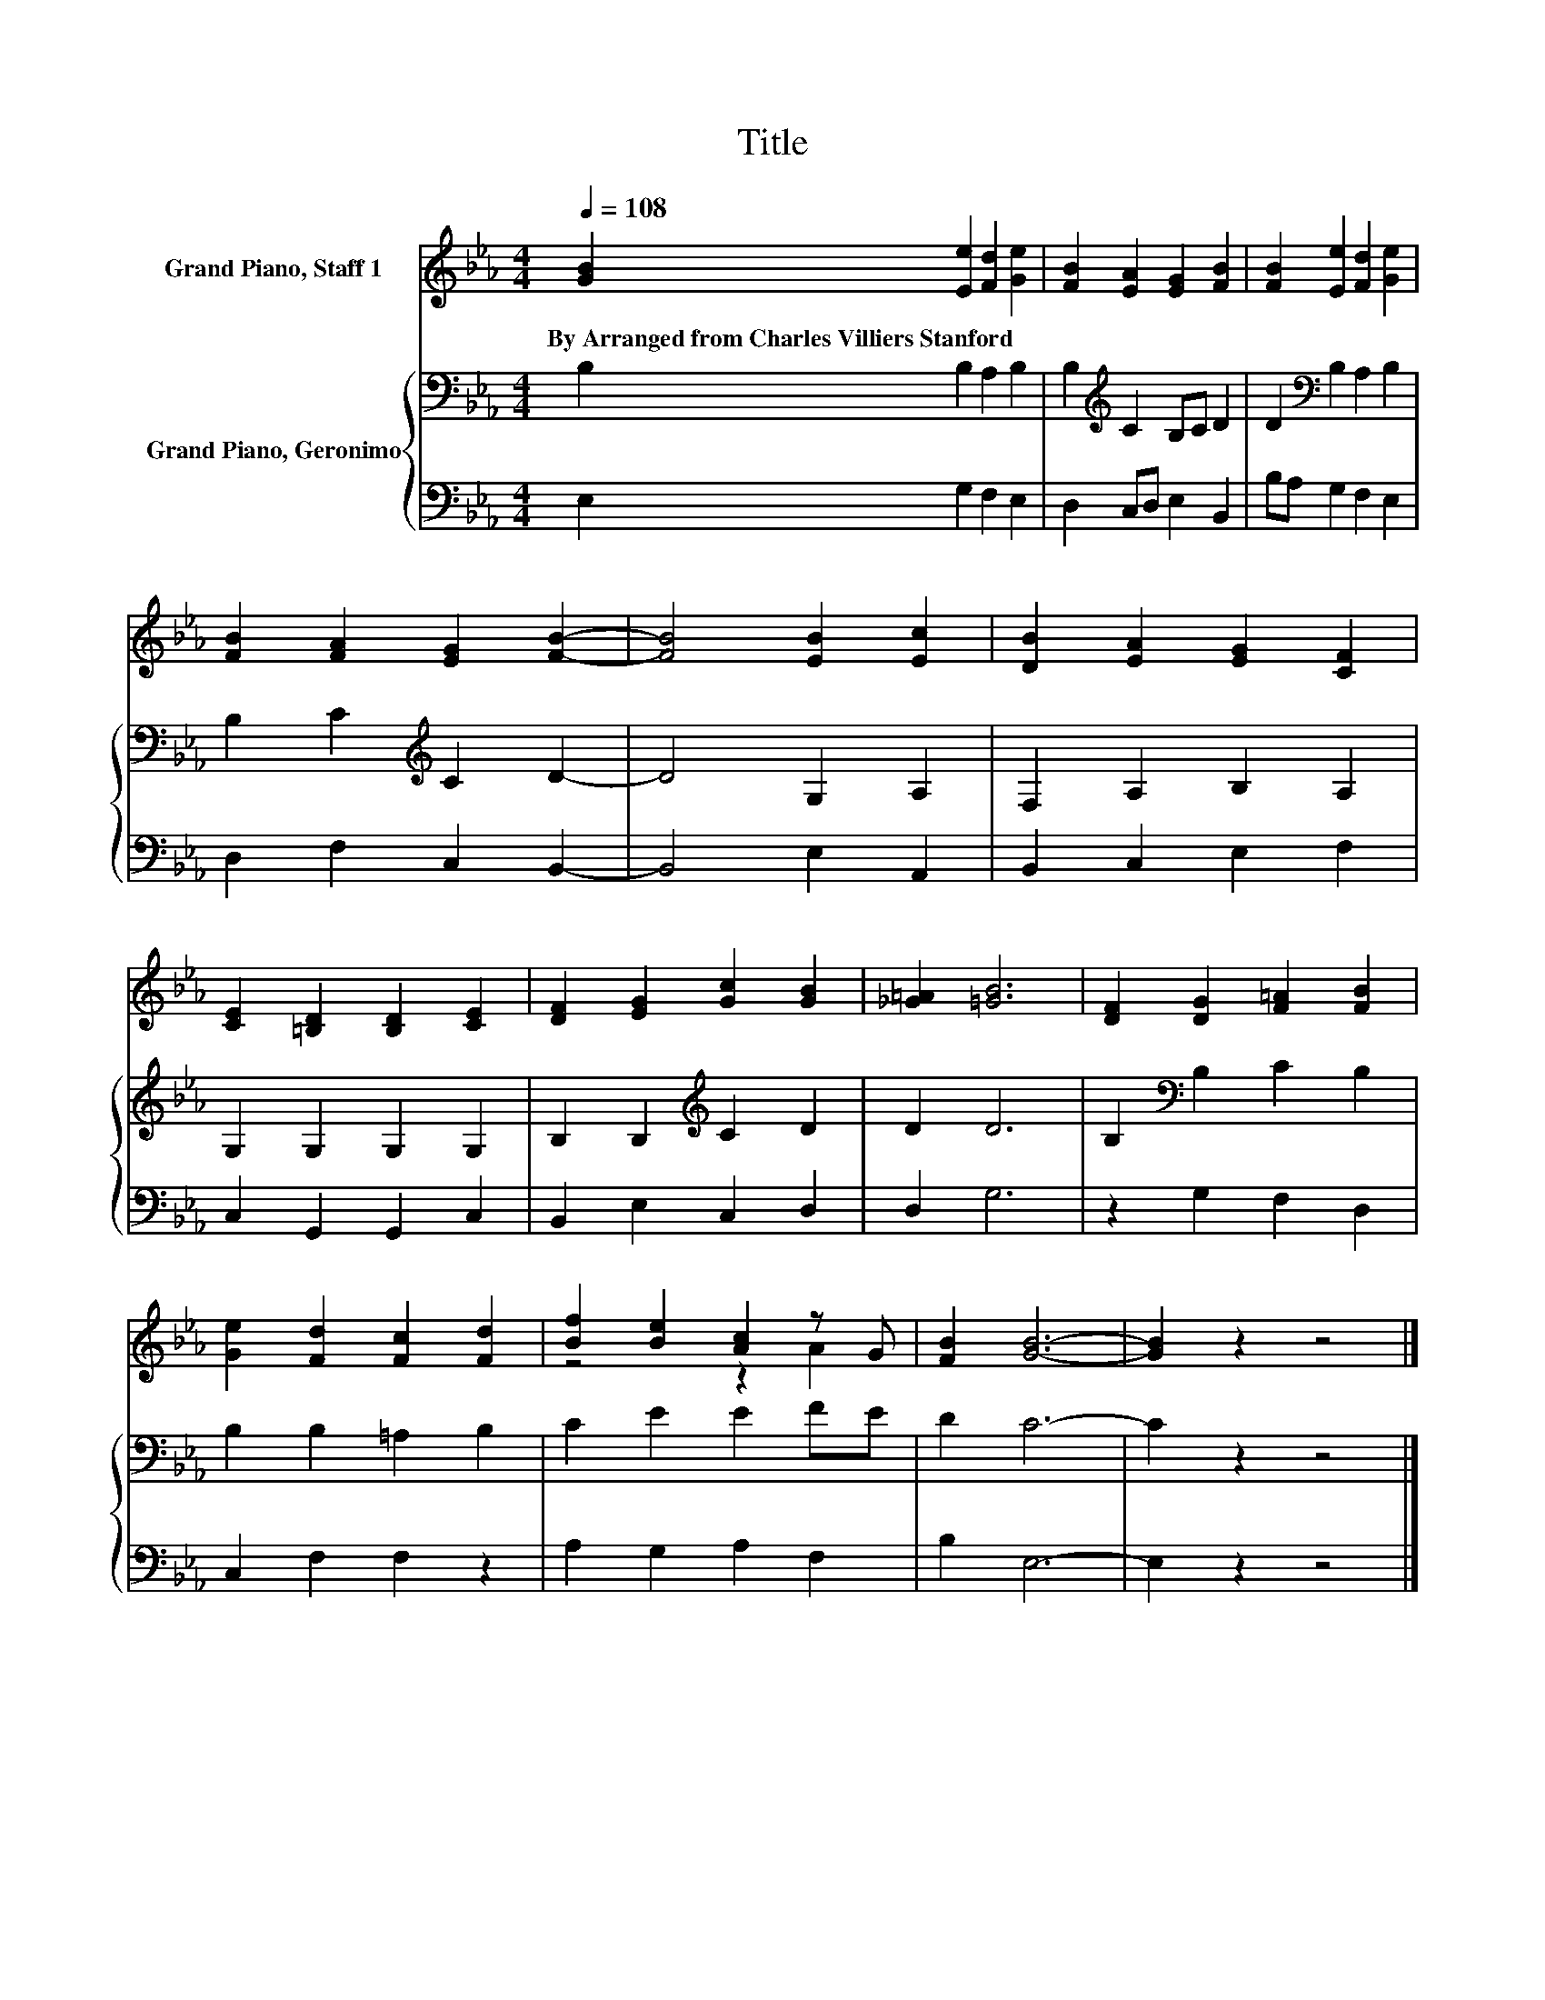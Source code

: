 X:1
T:Title
%%score ( 1 2 ) { 3 | 4 }
L:1/8
Q:1/4=108
M:4/4
K:Eb
V:1 treble nm="Grand Piano, Staff 1"
V:2 treble 
V:3 bass nm="Grand Piano, Geronimo"
V:4 bass 
V:1
 [GB]2 [Ee]2 [Fd]2 [Ge]2 | [FB]2 [EA]2 [EG]2 [FB]2 | [FB]2 [Ee]2 [Fd]2 [Ge]2 | %3
w: By~Arranged~from~Charles~Villiers~Stanford * * *|||
 [FB]2 [FA]2 [EG]2 [FB]2- | [FB]4 [EB]2 [Ec]2 | [DB]2 [EA]2 [EG]2 [CF]2 | %6
w: |||
 [CE]2 [=B,D]2 [B,D]2 [CE]2 | [DF]2 [EG]2 [Gc]2 [GB]2 | [_G=A]2 [=GB]6 | [DF]2 [DG]2 [F=A]2 [FB]2 | %10
w: ||||
 [Ge]2 [Fd]2 [Fc]2 [Fd]2 | [Bf]2 [Be]2 [Ac]2 z G | [FB]2 [GB]6- | [GB]2 z2 z4 |] %14
w: ||||
V:2
 x8 | x8 | x8 | x8 | x8 | x8 | x8 | x8 | x8 | x8 | x8 | z4 z2 A2 | x8 | x8 |] %14
V:3
 B,2 B,2 A,2 B,2 | B,2[K:treble] C2 B,C D2 | D2[K:bass] B,2 A,2 B,2 | B,2 C2[K:treble] C2 D2- | %4
 D4 G,2 A,2 | F,2 A,2 B,2 A,2 | G,2 G,2 G,2 G,2 | B,2 B,2[K:treble] C2 D2 | D2 D6 | %9
 B,2[K:bass] B,2 C2 B,2 | B,2 B,2 =A,2 B,2 | C2 E2 E2 FE | D2 C6- | C2 z2 z4 |] %14
V:4
 E,2 G,2 F,2 E,2 | D,2 C,D, E,2 B,,2 | B,A, G,2 F,2 E,2 | D,2 F,2 C,2 B,,2- | B,,4 E,2 A,,2 | %5
 B,,2 C,2 E,2 F,2 | C,2 G,,2 G,,2 C,2 | B,,2 E,2 C,2 D,2 | D,2 G,6 | z2 G,2 F,2 D,2 | %10
 C,2 F,2 F,2 z2 | A,2 G,2 A,2 F,2 | B,2 E,6- | E,2 z2 z4 |] %14


